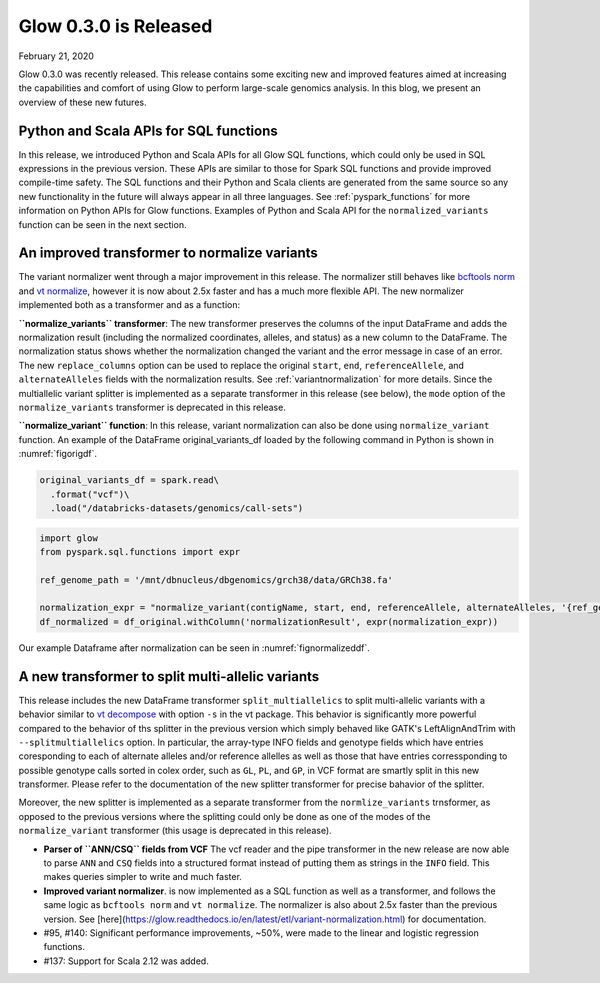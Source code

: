 ======================
Glow 0.3.0 is Released
======================

| February 21, 2020

Glow 0.3.0 was recently released. This release contains some exciting new and improved features aimed at increasing the capabilities and comfort of using Glow to perform large-scale genomics analysis. In this blog, we present an overview of these new futures.


Python and Scala APIs for SQL functions
~~~~~~~~~~~~~~~~~~~~~~~~~~~~~~~~~~~~~~~
In this release, we introduced Python and Scala APIs for all Glow SQL functions, which could only be used in SQL expressions in the previous version. These APIs are similar to those for Spark SQL functions and provide improved compile-time safety. The SQL functions and their Python and Scala clients are generated from the same source so any new functionality in the future will always appear in all three languages. See :ref:`pyspark_functions` for more information on Python APIs for Glow functions. Examples of Python and Scala API for the ``normalized_variants`` function can be seen in the next section.


An improved transformer to normalize variants
~~~~~~~~~~~~~~~~~~~~~~~~~~~~~~~~~~~~~~~~~~~~~
The variant normalizer went through a major improvement in this release. The normalizer still behaves like `bcftools norm <https://www.htslib.org/doc/bcftools.html#norm>`_ and `vt normalize <https://genome.sph.umich.edu/wiki/Vt#Normalization>`_, however it is now about 2.5x faster and has a much more flexible API. The new normalizer implemented both as a transformer and as a function:

**``normalize_variants`` transformer**: The new transformer preserves the columns of the input DataFrame and adds the normalization result (including the normalized coordinates, alleles, and status) as a new column to the DataFrame. The normalization status shows whether the normalization changed the variant and the error message in case of an error. The new ``replace_columns`` option can be used to replace the original ``start``, ``end``, ``referenceAllele``, and ``alternateAlleles`` fields with the normalization results. See :ref:`variantnormalization` for more details. Since the multiallelic variant splitter is implemented as a separate transformer in this release (see below), the ``mode`` option of the ``normalize_variants`` transformer is deprecated in this release.

**``normalize_variant`` function**: In this release, variant normalization can also be done using ``normalize_variant`` function. An example of the DataFrame original_variants_df loaded by the  following command in Python is shown in :numref:`figorigdf`.

.. code-block::

  original_variants_df = spark.read\
    .format("vcf")\
    .load("/databricks-datasets/genomics/call-sets")


.. figure:: figoriginaldf.png
   :align: center
   :width: 800
   :name: figorigdf


.. code-block::

  import glow
  from pyspark.sql.functions import expr

  ref_genome_path = '/mnt/dbnucleus/dbgenomics/grch38/data/GRCh38.fa'

  normalization_expr = "normalize_variant(contigName, start, end, referenceAllele, alternateAlleles, '{ref_genome}')".format(ref_genome=ref_genome_path)
  df_normalized = df_original.withColumn('normalizationResult', expr(normalization_expr))

Our example Dataframe after normalization can be seen in :numref:`fignormalizeddf`.

.. figure:: fignormalizeddf.png
   :width: 800
   :name: fignormalizeddf

A new transformer to split multi-allelic variants
~~~~~~~~~~~~~~~~~~~~~~~~~~~~~~~~~~~~~~~~~~~~~~~~~
This release includes the new DataFrame transformer ``split_multiallelics`` to split multi-allelic variants with a behavior similar to `vt decompose <https://genome.sph.umich.edu/wiki/Vt#Decompose>`_ with option ``-s`` in the vt package. This behavior is significantly more powerful compared to the behavior of ths splitter in the previous version which simply behaved like GATK's LeftAlignAndTrim with ``--splitmultiallelics`` option. In particular, the array-type INFO fields and genotype fields which have entries coresponding to each of alternate alleles and/or reference allelles as well as those that have entries corressponding to possible genotype calls sorted in colex order, such as ``GL``, ``PL``, and ``GP``, in VCF format are smartly split in this new transformer. Please refer to the documentation of the new splitter transformer for precise bahavior of the splitter.

Moreover, the new splitter is implemented as a separate transformer from the ``normlize_variants`` trnsformer, as opposed to the previous versions where the splitting could only be done as one of the modes of the ``normalize_variant`` transformer (this usage is deprecated in this release).




- **Parser of ``ANN/CSQ`` fields from VCF** The vcf reader and the pipe transformer in the new release are now able to parse ``ANN`` and ``CSQ`` fields into a structured format instead of putting them as strings in the ``INFO`` field. This makes queries simpler to write and much faster.
- **Improved variant normalizer**.  is now implemented as a SQL function as well as a transformer, and follows the same logic as ``bcftools norm`` and ``vt normalize``. The normalizer is also about 2.5x faster than the previous version. See [here](https://glow.readthedocs.io/en/latest/etl/variant-normalization.html) for documentation.
- #95, #140: Significant performance improvements, ~50%, were made to the linear and logistic regression functions.
- #137: Support for Scala 2.12 was added.
